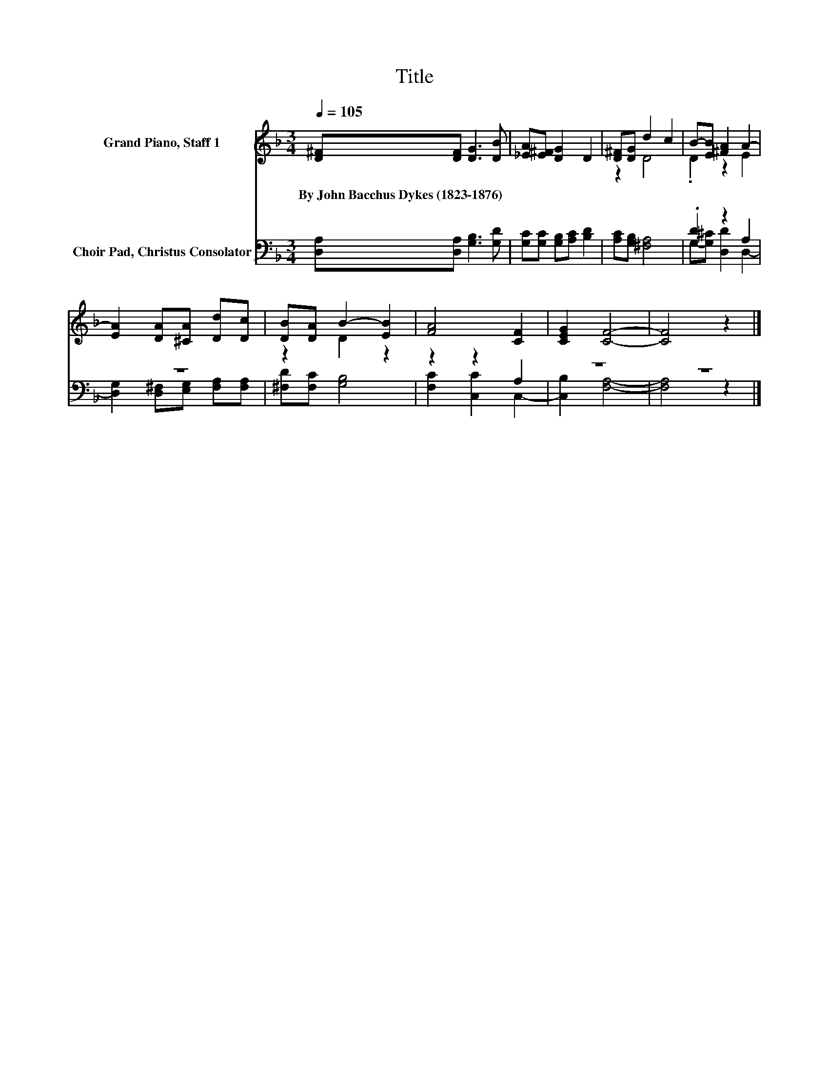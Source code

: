 X:1
T:Title
%%score ( 1 2 ) ( 3 4 )
L:1/8
Q:1/4=105
M:3/4
K:F
V:1 treble nm="Grand Piano, Staff 1"
V:2 treble 
V:3 bass nm="Choir Pad, Christus Consolator"
V:4 bass 
V:1
 [D^F][DF] [DG]3 [DB] | [_EA][E^F] [DG]2 D2 | [D^F][DG] d2 c2 | B-[EB] [^FA]2 A2- | %4
w: By~John~Bacchus~Dykes~(1823\-1876) * * *||||
 [EA]2 [DA][^CA] [Dd][Dc] | [DB][DA] B2- [EB]2 | [FA]4 [CF]2 | [CEG]2 [CF]4- | [CF]4 z2 |] %9
w: |||||
V:2
 x6 | x6 | z2 D4 | .D2 z2 E2 | x6 | z2 D2 z2 | x6 | x6 | x6 |] %9
V:3
 [D,A,][D,A,] [G,B,]3 [G,D] | [G,C][G,C] [G,B,][A,C] [B,D]2 | [A,C][G,B,] [^F,A,]4 | .D2 z2 A,2 | %4
 z6 | [^F,D][F,C] [G,B,]4 | z2 z2 A,2 | z6 | z6 |] %9
V:4
 x6 | x6 | x6 | G,-[G,^C] [D,D]2 D,2- | [D,G,]2 [D,^F,][E,G,] [F,A,][F,A,] | x6 | %6
 [F,C]2 [C,C]2 C,2- | [C,B,]2 [F,A,]4- | [F,A,]4 z2 |] %9

